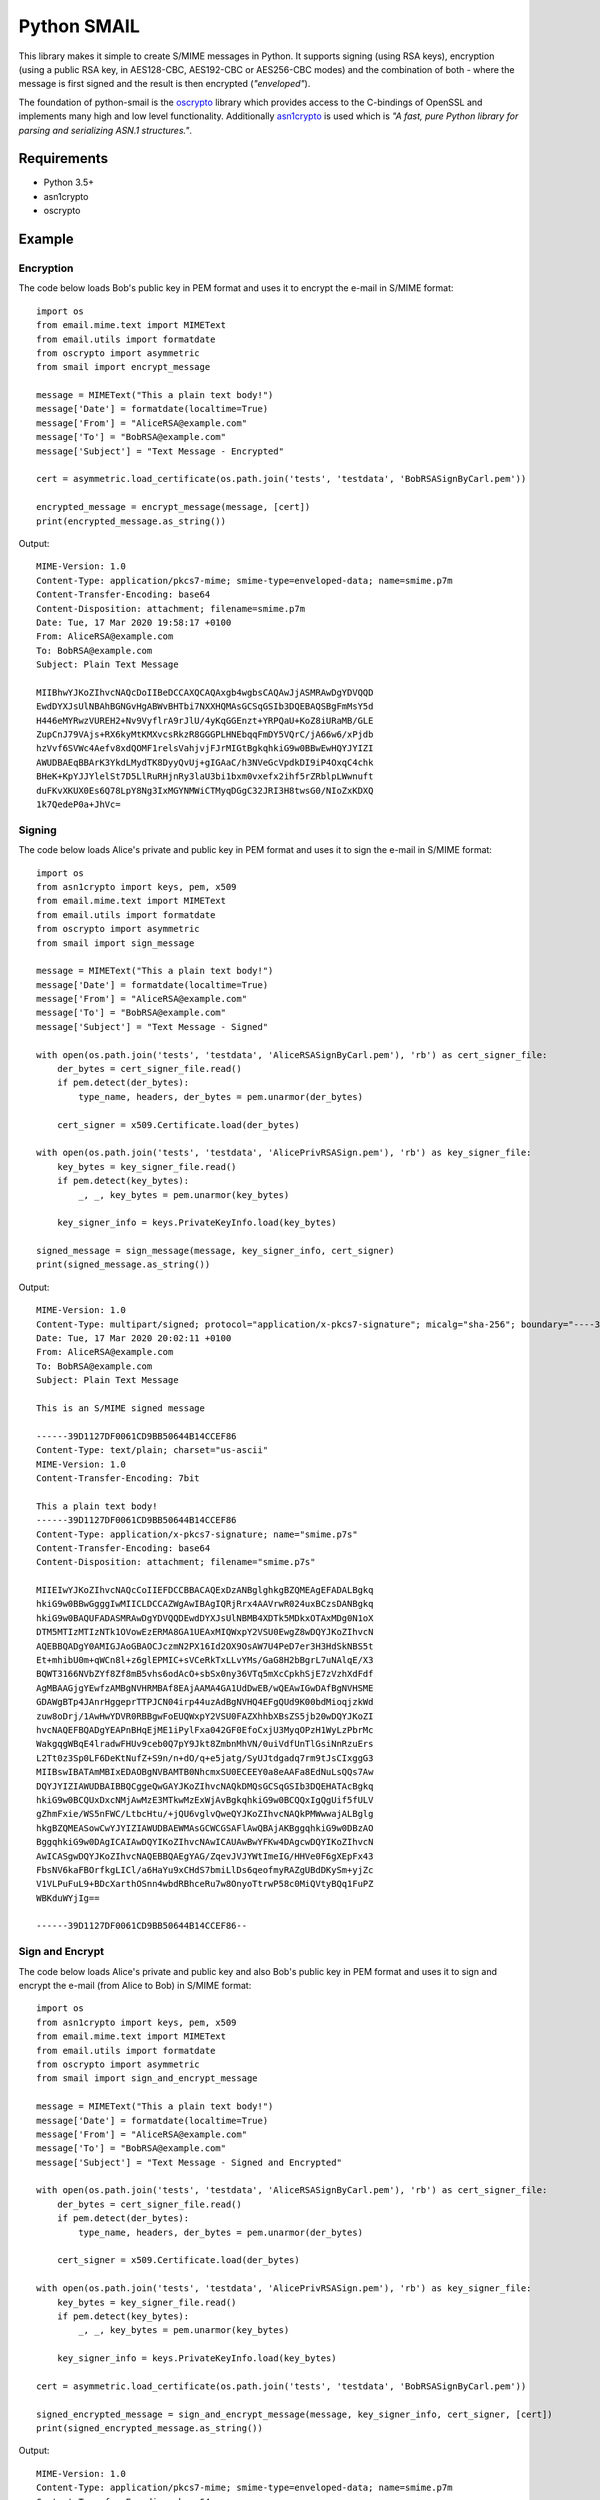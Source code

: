 ============
Python SMAIL
============

This library makes it simple to create S/MIME messages in Python. It supports signing (using RSA keys),
encryption (using a public RSA key, in AES128-CBC, AES192-CBC or AES256-CBC modes) and the combination of both -
where the message is first signed and the result is then encrypted (*"enveloped"*).

The foundation of python-smail is the `oscrypto`_ library which provides access to the C-bindings of OpenSSL
and implements many high and low level functionality. Additionally `asn1crypto`_ is used which is *"A fast, pure
Python library for parsing and serializing ASN.1 structures."*.


Requirements
------------

* Python 3.5+
* asn1crypto
* oscrypto


Example
-------

Encryption
##########

The code below loads Bob's public key in PEM format and uses it to encrypt
the e-mail in S/MIME format::

    import os
    from email.mime.text import MIMEText
    from email.utils import formatdate
    from oscrypto import asymmetric
    from smail import encrypt_message

    message = MIMEText("This a plain text body!")
    message['Date'] = formatdate(localtime=True)
    message['From'] = "AliceRSA@example.com"
    message['To'] = "BobRSA@example.com"
    message['Subject'] = "Text Message - Encrypted"

    cert = asymmetric.load_certificate(os.path.join('tests', 'testdata', 'BobRSASignByCarl.pem'))

    encrypted_message = encrypt_message(message, [cert])
    print(encrypted_message.as_string())

Output::

    MIME-Version: 1.0
    Content-Type: application/pkcs7-mime; smime-type=enveloped-data; name=smime.p7m
    Content-Transfer-Encoding: base64
    Content-Disposition: attachment; filename=smime.p7m
    Date: Tue, 17 Mar 2020 19:58:17 +0100
    From: AliceRSA@example.com
    To: BobRSA@example.com
    Subject: Plain Text Message

    MIIBhwYJKoZIhvcNAQcDoIIBeDCCAXQCAQAxgb4wgbsCAQAwJjASMRAwDgYDVQQD
    EwdDYXJsUlNBAhBGNGvHgABWvBHTbi7NXXHQMAsGCSqGSIb3DQEBAQSBgFmMsY5d
    H446eMYRwzVUREH2+Nv9VyflrA9rJlU/4yKqGGEnzt+YRPQaU+KoZ8iURaMB/GLE
    ZupCnJ79VAjs+RX6kyMtKMXvcsRkzR8GGGPLHNEbqqFmDY5VQrC/jA66w6/xPjdb
    hzVvf6SVWc4Aefv8xdQOMF1relsVahjvjFJrMIGtBgkqhkiG9w0BBwEwHQYJYIZI
    AWUDBAEqBBArK3YkdLMydTK8DyyQvUj+gIGAaC/h3NVeGcVpdkDI9iP4OxqC4chk
    BHeK+KpYJJYlelSt7D5LlRuRHjnRy3laU3bi1bxm0vxefx2ihf5rZRblpLWwnuft
    duFKvXKUX0Es6Q78LpY8Ng3IxMGYNMWiCTMyqDGgC32JRI3H8twsG0/NIoZxKDXQ
    1k7QedeP0a+JhVc=


Signing
#######

The code below loads Alice's private and public key in PEM format and uses it to
sign the e-mail in S/MIME format::

    import os
    from asn1crypto import keys, pem, x509
    from email.mime.text import MIMEText
    from email.utils import formatdate
    from oscrypto import asymmetric
    from smail import sign_message

    message = MIMEText("This a plain text body!")
    message['Date'] = formatdate(localtime=True)
    message['From'] = "AliceRSA@example.com"
    message['To'] = "BobRSA@example.com"
    message['Subject'] = "Text Message - Signed"

    with open(os.path.join('tests', 'testdata', 'AliceRSASignByCarl.pem'), 'rb') as cert_signer_file:
        der_bytes = cert_signer_file.read()
        if pem.detect(der_bytes):
            type_name, headers, der_bytes = pem.unarmor(der_bytes)

        cert_signer = x509.Certificate.load(der_bytes)

    with open(os.path.join('tests', 'testdata', 'AlicePrivRSASign.pem'), 'rb') as key_signer_file:
        key_bytes = key_signer_file.read()
        if pem.detect(key_bytes):
            _, _, key_bytes = pem.unarmor(key_bytes)

        key_signer_info = keys.PrivateKeyInfo.load(key_bytes)

    signed_message = sign_message(message, key_signer_info, cert_signer)
    print(signed_message.as_string())

Output::

    MIME-Version: 1.0
    Content-Type: multipart/signed; protocol="application/x-pkcs7-signature"; micalg="sha-256"; boundary="----39D1127DF0061CD9BB50644B14CCEF86"
    Date: Tue, 17 Mar 2020 20:02:11 +0100
    From: AliceRSA@example.com
    To: BobRSA@example.com
    Subject: Plain Text Message

    This is an S/MIME signed message

    ------39D1127DF0061CD9BB50644B14CCEF86
    Content-Type: text/plain; charset="us-ascii"
    MIME-Version: 1.0
    Content-Transfer-Encoding: 7bit

    This a plain text body!
    ------39D1127DF0061CD9BB50644B14CCEF86
    Content-Type: application/x-pkcs7-signature; name="smime.p7s"
    Content-Transfer-Encoding: base64
    Content-Disposition: attachment; filename="smime.p7s"

    MIIEIwYJKoZIhvcNAQcCoIIEFDCCBBACAQExDzANBglghkgBZQMEAgEFADALBgkq
    hkiG9w0BBwGgggIwMIICLDCCAZWgAwIBAgIQRjRrx4AAVrwR024uxBCzsDANBgkq
    hkiG9w0BAQUFADASMRAwDgYDVQQDEwdDYXJsUlNBMB4XDTk5MDkxOTAxMDg0N1oX
    DTM5MTIzMTIzNTk1OVowEzERMA8GA1UEAxMIQWxpY2VSU0EwgZ8wDQYJKoZIhvcN
    AQEBBQADgY0AMIGJAoGBAOCJczmN2PX16Id2OX9OsAW7U4PeD7er3H3HdSkNBS5t
    Et+mhibU0m+qWCn8l+z6glEPMIC+sVCeRkTxLLvYMs/GaG8H2bBgrL7uNAlqE/X3
    BQWT3166NVbZYf8Zf8mB5vhs6odAcO+sbSx0ny36VTq5mXcCpkhSjE7zVzhXdFdf
    AgMBAAGjgYEwfzAMBgNVHRMBAf8EAjAAMA4GA1UdDwEB/wQEAwIGwDAfBgNVHSME
    GDAWgBTp4JAnrHggeprTTPJCN04irp44uzAdBgNVHQ4EFgQUd9K00bdMioqjzkWd
    zuw8oDrj/1AwHwYDVR0RBBgwFoEUQWxpY2VSU0FAZXhhbXBsZS5jb20wDQYJKoZI
    hvcNAQEFBQADgYEAPnBHqEjME1iPylFxa042GF0EfoCxjU3MyqOPzH1WyLzPbrMc
    WakgqgWBqE4lradwFHUv9ceb0Q7pY9Jkt8ZmbnMhVN/0uiVdfUnTlGsiNnRzuErs
    L2Tt0z3Sp0LF6DeKtNufZ+S9n/n+dO/q+e5jatg/SyUJtdgadq7rm9tJsCIxggG3
    MIIBswIBATAmMBIxEDAOBgNVBAMTB0NhcmxSU0ECEEY0a8eAAFa8EdNuLsQQs7Aw
    DQYJYIZIAWUDBAIBBQCggeQwGAYJKoZIhvcNAQkDMQsGCSqGSIb3DQEHATAcBgkq
    hkiG9w0BCQUxDxcNMjAwMzE3MTkwMzExWjAvBgkqhkiG9w0BCQQxIgQgUif5fULV
    gZhmFxie/WS5nFWC/LtbcHtu/+jQU6vglvQweQYJKoZIhvcNAQkPMWwwajALBglg
    hkgBZQMEASowCwYJYIZIAWUDBAEWMAsGCWCGSAFlAwQBAjAKBggqhkiG9w0DBzAO
    BggqhkiG9w0DAgICAIAwDQYIKoZIhvcNAwICAUAwBwYFKw4DAgcwDQYIKoZIhvcN
    AwICASgwDQYJKoZIhvcNAQEBBQAEgYAG/ZqevJVJYWtImeIG/HHVe0F6gXEpFx43
    FbsNV6kaFBOrfkgLICl/a6HaYu9xCHdS7bmiLlDs6qeofmyRAZgUBdDKySm+yjZc
    V1VLPuFuL9+BDcXarthOSnn4wbdRBhceRu7w8OnyoTtrwP58c0MiQVtyBQq1FuPZ
    WBKduWYjIg==

    ------39D1127DF0061CD9BB50644B14CCEF86--

Sign and Encrypt
################

The code below loads Alice's private and public key and also Bob's public key in PEM format and uses
it to sign and encrypt the e-mail (from Alice to Bob) in S/MIME format::


    import os
    from asn1crypto import keys, pem, x509
    from email.mime.text import MIMEText
    from email.utils import formatdate
    from oscrypto import asymmetric
    from smail import sign_and_encrypt_message

    message = MIMEText("This a plain text body!")
    message['Date'] = formatdate(localtime=True)
    message['From'] = "AliceRSA@example.com"
    message['To'] = "BobRSA@example.com"
    message['Subject'] = "Text Message - Signed and Encrypted"

    with open(os.path.join('tests', 'testdata', 'AliceRSASignByCarl.pem'), 'rb') as cert_signer_file:
        der_bytes = cert_signer_file.read()
        if pem.detect(der_bytes):
            type_name, headers, der_bytes = pem.unarmor(der_bytes)

        cert_signer = x509.Certificate.load(der_bytes)

    with open(os.path.join('tests', 'testdata', 'AlicePrivRSASign.pem'), 'rb') as key_signer_file:
        key_bytes = key_signer_file.read()
        if pem.detect(key_bytes):
            _, _, key_bytes = pem.unarmor(key_bytes)

        key_signer_info = keys.PrivateKeyInfo.load(key_bytes)

    cert = asymmetric.load_certificate(os.path.join('tests', 'testdata', 'BobRSASignByCarl.pem'))

    signed_encrypted_message = sign_and_encrypt_message(message, key_signer_info, cert_signer, [cert])
    print(signed_encrypted_message.as_string())

Output::

    MIME-Version: 1.0
    Content-Type: application/pkcs7-mime; smime-type=enveloped-data; name=smime.p7m
    Content-Transfer-Encoding: base64
    Content-Disposition: attachment; filename=smime.p7m
    Date: Tue, 17 Mar 2020 20:05:34 +0100
    From: AliceRSA@example.com
    To: BobRSA@example.com
    Subject: Text Message - Signed and Encrypted

    MIIIuQYJKoZIhvcNAQcDoIIIqjCCCKYCAQAxgb4wgbsCAQAwJjASMRAwDgYDVQQD
    EwdDYXJsUlNBAhBGNGvHgABWvBHTbi7NXXHQMAsGCSqGSIb3DQEBAQSBgH5C7eTN
    O6Yoqf/UCqMJw3Un+0ZV/Gw/LDbnrnnPCQmGx4kCMSvcvqQp3IJ1RBvvX0D9VkN1
    g+5Xo+0i0nNXZ/62Be1hTMYxC9vkogq0Ec5x96X0KPs96CWJOUmGyHTt5IV/0TPN
    b3mMiOCIUrMDGBMAxCxPRrHfgMoM0L483xhPMIIH3gYJKoZIhvcNAQcBMB0GCWCG
    SAFlAwQBKgQQdY86v19IJTpgxFtu2Fr7xICCB7BQV92hMbAZlZhTyJJQYaiZgEr7
    jBSaB9R7Hg8C+e81xUP3Kuo+qsnQ+CHyzYf293kTbfjrGj0DnoYDHz7zTBvhU25D
    4Xf2lPp27UufW95KW8bixMy8nXUzzhGgBKnn23O187UDGU1BLlQ589cJHW02GRas
    OM6iKD892f2u5GvztkiBFajEUzlUlx4dHgFHBTRlLjG0AFePir+1ZfQPCt0IumeU
    MxTJaLVbfhQKgwQvaPzzVG3pSWFlvKZ0Ict0IeBUVhXVxvRbY43PPAB2ivcn0l8C
    x4LD7/jRFUjUXuvNn+j5swisb6gZDoSdyjAT0FPLAPyNR0A4OyhzYHis7nWr8kJ9
    2nlXLcEaPurvrJd8fOHmjd2LwAEPNW1h74LFxIhVZid9AA1TPFeR/F/40hyhTl60
    pNbASyY0idIWTvZeqrrnKJ+47VfdXuDZ0S8gyxLTpkl3ZVQ/p7qkLl3yyNWKBhA5
    ifKLhPFfkZPKsTXRU/mqMQJhpjTkuOe7I6D82GHF2wYS1Q8OqvwAfenb7t3KVkr8
    6EAhhmyiSOdp1bRH2sZjG5C9ResRu4d6m17apFF0eDgoKkJYnvrdFwNyqdcL1AHD
    yvhBkUbVya6LfxRddK3UteXN26n4aZMNZxLvP7DKzttujCMrcxmjERaL1unnfGHb
    Su0dvoTccaI+0Xz5KnCkPGI/BwMXLuIZj0OTR9Jd+ojhipfQgxCGwnGQhcNgrVgW
    sIurvNcsC3PNF2sfHD507LLTh47qmhSyZP0TNuciI8dDA+gYLhjRzrwVhF1FPVnn
    wBA5+J5uB6CWFwQqUBe/eJFXH3PAEYcEoisTVQxCQ91nSq5+WE78SYOz00EHu1It
    ZV6LcY8lFgnUqF4rIknJ9Hc2X2Za7bDNnSJFPVixxmAX9OeKnfPy15s6UWXrEndB
    BgA0mLPMng8NAO3cPuHrklYQW5X1qPlgXO7r5e3UCxR7kwuv4JAJcIYSqrOUzsN/
    3O2H58i5vYAkrhKgODSuZAz8kE0CPaW+7uBzmLyXqd7F2Z27U6gvcPulS7y/OUjw
    OmGA3SLszBlPK6lJu/eogU9I+qrOa1YExdi9RRD/5OpBHTQ7FAbP1VYDFqSU9LHO
    H9l92VlZ7s9CZfJhIPLC/dCPNP7s8p7esVoAizSdjAimjFead49EceH2p509mWaE
    fflRODIKpnUBmPdWCzLwoo1imzmbmTWKmK26ggpQZuC3kIq2mXYJFloIMiyvywKf
    ItlaOEeZ8HOeHy0RLHEakrCbIqDecYeVjStr3vHbOR9iHm+HNpR0eFFzf5kuU9Kg
    vPYktJfKTJQnrVj8RUeiCraAFFU0BXLoGiHzs+i0dYharTmB6W9J/1EuRxICojlz
    sBxT1CLYInSvb/kvZ/FBop5ACN2x40b/4BWzxVDr5YJ5jZ2oCa7QTh8R4NlEyS5l
    peNPD0ujQ43MYYURI/sT3QBygTAJgTbpCQ2LCB1ZoQb0eFecdrlHhXrmLau4s7Ak
    jA1jQW2vCO7VJiMf8xrQOEh2J4J0pQ863etYEIk30sTVSED9+z27XPf46OJ9MMhD
    ++w1itIkZcIumiWRTSh2W5z5bRJqapx6Etk2UVkWOWsUkd+iyyLKneZ+yGH8a4A0
    IPHgWYA8grgqPPM0N5MUDXUwv6KN2MbhAxPJOh95I4/2ONokW4ko4Khgp44G3luE
    RD/7sVGklM1YUfxhJyICsmHuLVfJZC3EhTBKd8quFGM25Eaf4otVRwvEcSpqQ1LW
    5DowcUkL0MdyVIJKYITYF94ey5rocF2xYkTVJ2T3P8q4UpT0zfp9uNHQTBzceFAV
    cWIL8CoMMAQMjZmkJpyNjsGTOsuYgTcLCma98gCSgEGQxeDtrDMI+5B4OTjvDB3E
    PkyMmJH4EuIG6Oy0UBuTNjXYobveSbReBq/ZX2MVU8aOFU3k2GyII3tnxgBrkWUe
    OTmZ/OBBZLmKwxhLm5cvgBUcZrwW0AwALcntljfDY4GpG/jsGVW5dspAS9UDbpKV
    osBcDSOuaBSENuuRA5Nz3qm5A6lE5cgtc/mfi4qZfr+chwyylMqpJ8GqVrWBbMYk
    XOgAW2wQTYzhYqU5WYRNDg3CBzs8ijHiMqH6Kj8w2sH6WpKPBl+kuW6jXo5PlxDa
    g2kJWBMrJ/5PA8s6uCwPGbRoCXpQIxCn1zaa/suNZ9JNJErxd5uLWYDcsiQlizpe
    Py/nFWCfVHtxbGKKdPb56XrbD4VBdZcaz+/AVIxTCnOgGMg1b5w59ePkpbc6idD7
    j7FI52vx5ArUH5U+38+xqI4s/Hfjqv7jIb0ZbLpenCyMMn+3pcWIMUqrsvNjv9uk
    XxjfnFumKq7XyFM/DUGwS/22C889LpXl6EiB651pIpt6aZIMWuCiMBMASD+QKjW1
    YXa+OID8K+0At6WIQSVYph5Pq4w8ldT9zR2TfLTOWUwFRm/aku0AjSraNAxaGiLO
    kr+UdgYOpP4u6qAZwUHco1gmRRQQ8omNiJoQNOcKSvj6R38xzc/MrlQi1s5Tdoh7
    nG76s6DJuzQQeKgYgZJbRP07jgbpZTsm5017jTnkSeQ8WnnM6eLR2HHLXJo1X4vo
    e3FI2iig5N6ytDwcN2MGTzr0SuhUe+JEQys2z2A=

Acknowledgements
================

**Python SMAIL** is heavily inspired by `python-smime`_ and is actually a fork of that code base. All credits go to
original Author(s).


License
=======

This software is licensed under the Apache License 2.0. See the LICENSE file in
the top distribution directory for the full license text.


Versioning
==========

This software follows `Semantic Versioning`_


.. _asn1crypto: https://github.com/wbond/asn1crypto
.. _oscrypto: https://github.com/wbond/oscrypto
.. _python-smime: https://github.com/balena/python-smime
.. _Semantic Versioning: http://semver.org/

